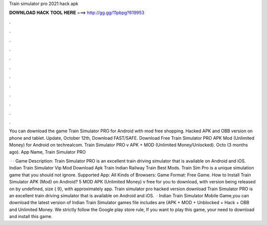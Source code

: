 Train simulator pro 2021 hack apk



𝐃𝐎𝐖𝐍𝐋𝐎𝐀𝐃 𝐇𝐀𝐂𝐊 𝐓𝐎𝐎𝐋 𝐇𝐄𝐑𝐄 ===> http://gg.gg/11pbpg?619953



.



.



.



.



.



.



.



.



.



.



.



.

You can download the game Train Simulator PRO for Android with mod free shopping. Hacked APK and OBB version on phone and tablet. Update, October 12th, Download FAST/SAFE. Download Free Train Simulator PRO APK Mod (Unlimited Money) for Android on techrealcom. Train Simulator PRO v APK + MOD (Unlimited Money/Unlocked). Octo (3 months ago). App Name, Train Simulator PRO 

 · · Game Description: Train Simulator PRO is an excellent train driving simulator that is available on Android and iOS. Indian Train Simulator Vip Mod Download Apk Train Indian Railway Train Best Mods. Train Sim Pro is a unique simulation game that you should not ignore. Supported App: All Kinds of Browsers: Game Format: Free Game. How to Install Train Simulator APK (Mod) on Android? 5 MOD APK (Unlimited Money) v free for you to download, with version being released on by undefined, size { 9}, with approximately app. Train simulator pro hacked version download Train Simulator PRO is an excellent train driving simulator that is available on Android and iOS.  · Indian Train Simulator Mobile Game,you can download the latest version of Indian Train Simulator games file includes are (APK + MOD + Unblocked + Hack + OBB and Unlimited Money. We strictly follow the Google play store rule, If you want to play this game, your need to download and install this game.
